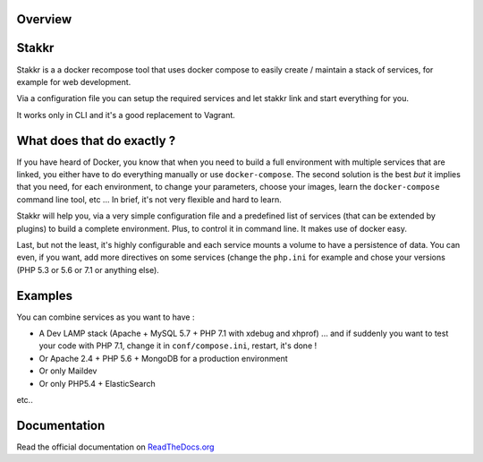 .. image:: https://raw.githubusercontent.com/edyan/stakkr/master/docs/stakkr-logo.png
  :width: 200px
  :align: center

Overview
========

.. image:: https://scrutinizer-ci.com/g/stakkr-org/stakkr/badges/quality-score.png?b=master
  :target: https://scrutinizer-ci.com/g/stakkr-org/stakkr
.. image:: https://travis-ci.com/stakkr-org/stakkr.svg?branch=master
  :target: https://travis-ci.com/stakkr-org/stakkr
.. image:: https://img.shields.io/pypi/l/stakkr.svg
  :target: https://pypi.python.org/pypi/stakkr
.. image:: https://api.codeclimate.com/v1/badges/a11947de978e420ef6fd/maintainability
  :target: https://codeclimate.com/github/stakkr-org/stakkr/maintainability
  :alt: Maintainability
.. image:: https://api.codeclimate.com/v1/badges/a11947de978e420ef6fd/test_coverage
  :target: https://codeclimate.com/github/stakkr-org/stakkr/test_coverage
  :alt: Test Coverage


Stakkr
======


Stakkr is a a docker recompose tool that uses docker compose to easily
create / maintain a stack of services, for example for web development.

Via a configuration file you can setup the required services and let
stakkr link and start everything for you.

It works only in CLI and it's a good replacement to Vagrant.



What does that do exactly ?
===========================

If you have heard of Docker, you know that when you need to build a full
environment with multiple services that are linked, you either have to
do everything manually or use ``docker-compose``. The second solution is
the best *but* it implies that you need, for each environment, to change
your parameters, choose your images, learn the ``docker-compose``
command line tool, etc ... In brief, it's not very flexible and hard to
learn.

Stakkr will help you, via a very simple configuration file and a
predefined list of services (that can be extended by plugins) to build a
complete environment. Plus, to control it in command line. It makes use
of docker easy.

Last, but not the least, it's highly configurable and each service
mounts a volume to have a persistence of data. You can even, if you
want, add more directives on some services (change the ``php.ini`` for
example and chose your versions (PHP 5.3 or 5.6 or 7.1 or anything
else).


Examples
========

You can combine services as you want to have :

- A Dev LAMP stack (Apache + MySQL 5.7 + PHP 7.1 with xdebug and xhprof) ... and if suddenly you want to test your code with PHP 7.1, change it in ``conf/compose.ini``, restart, it's done !

- Or Apache 2.4 + PHP 5.6 + MongoDB for a production environment

- Or only Maildev

- Or only PHP5.4 + ElasticSearch

etc..


Documentation
=============

Read the official documentation on
`ReadTheDocs.org <http://stakkr.readthedocs.org>`__
